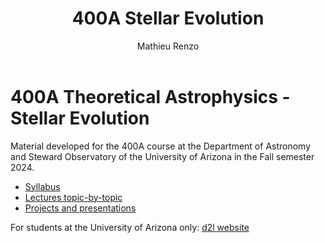 #+title: 400A Stellar Evolution
#+author: Mathieu Renzo
#+email: mrenzo@arizona.edu

* 400A Theoretical Astrophysics - Stellar Evolution

Material developed for the 400A course at the Department of Astronomy
and Steward Observatory of the University of Arizona in the Fall
semester 2024.

#+begin_export html
 <div class="banner_container">
   <a href="https://sci.esa.int/web/gaia/-/60198-gaia-hertzsprung-russell-diagram"><img width="900vw" alt="Gaia DR2 Hertzsprung-Russel diagram" src="./images/Gaia_DR2_HRD_Gaia.png"/></a>
 </div>
#+end_export

 - [[./syllabus.org][Syllabus]]
 - [[./lectures.org][Lectures topic-by-topic]]
 - [[./projects.org][Projects and presentations]]

For students at the University of Arizona only: [[https://d2l.arizona.edu/d2l/home/1463376][d2l website]]
